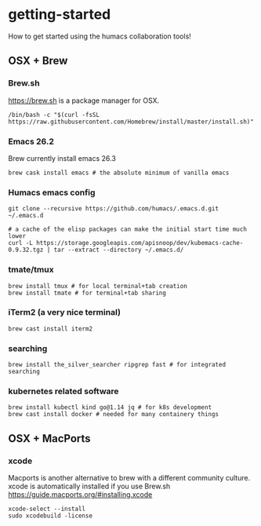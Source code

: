 * getting-started
How to get started using the humacs collaboration tools!

** OSX + Brew
*** Brew.sh
https://brew.sh is a package manager for OSX.
  #+begin_src shell
    /bin/bash -c "$(curl -fsSL https://raw.githubusercontent.com/Homebrew/install/master/install.sh)"
  #+end_src
*** Emacs 26.2
Brew currently install emacs 26.3
  #+begin_src shell
    brew cask install emacs # the absolute minimum of vanilla emacs
  #+end_src
*** Humacs emacs config
  #+begin_src shell
    git clone --recursive https://github.com/humacs/.emacs.d.git ~/.emacs.d
  #+end_src
  #+begin_src shell
    # a cache of the elisp packages can make the initial start time much lower
    curl -L https://storage.googleapis.com/apisnoop/dev/kubemacs-cache-0.9.32.tgz | tar --extract --directory ~/.emacs.d/
  #+end_src
*** tmate/tmux
  #+begin_src shell
      brew install tmux # for local terminal+tab creation
      brew install tmate # for terminal+tab sharing
  #+end_src
*** iTerm2 (a very nice terminal)
  #+begin_src shell
    brew cast install iterm2
  #+end_src
*** searching
  #+begin_src shell
    brew install the_silver_searcher ripgrep fast # for integrated searching
  #+end_src
*** kubernetes related software
  #+begin_src shell
    brew install kubectl kind go@1.14 jq # for k8s development
    brew cast install docker # needed for many containery things
  #+end_src

** OSX + MacPorts
*** xcode
Macports is another alternative to brew with a different community culture.
xcode is automatically installed if you use Brew.sh
https://guide.macports.org/#installing.xcode
  #+begin_src shell
    xcode-select --install
    sudo xcodebuild -license
  #+end_src
